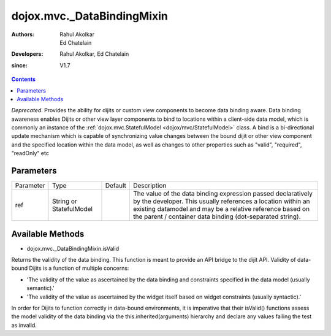 .. _dojox/mvc/_DataBindingMixin:

===========================
dojox.mvc._DataBindingMixin
===========================

:Authors: Rahul Akolkar, Ed Chatelain
:Developers: Rahul Akolkar, Ed Chatelain
:since: V1.7


.. contents ::
   :depth: 2

*Deprecated*. Provides the ability for dijits or custom view components to become data binding aware.  Data binding awareness enables Dijits 
or other view layer components to bind to locations within a client-side data model, which is commonly an instance of the 
:ref:`dojox.mvc.StatefulModel <dojox/mvc/StatefulModel>` class. A bind is a bi-directional update mechanism which is capable of 
synchronizing value changes between the bound dijit or other view component and the specified location within the data model, as 
well as changes to other properties such as "valid", "required", "readOnly" etc


Parameters
======================

+------------------+-------------+----------+--------------------------------------------------------------------------------------------------------+
|Parameter         |Type         |Default   |Description                                                                                             |
+------------------+-------------+----------+--------------------------------------------------------------------------------------------------------+
|ref               |String or    |          |The value of the data binding expression passed declaratively by the developer. This usually references |
|                  |StatefulModel|          |a location within an existing datamodel and may be a relative reference based on the parent / container |
|                  |             |          |data binding (dot-separated string).                                                                    |
+------------------+-------------+----------+--------------------------------------------------------------------------------------------------------+


Available Methods
=================

* dojox.mvc._DataBindingMixin.isValid

Returns the validity of the data binding. This function is meant to provide an API bridge to the dijit API. 
Validity of data-bound Dijits is a function of multiple concerns:

- 'The validity of the value as ascertained by the data binding and constraints specified in the data model (usually semantic).'

- 'The validity of the value as ascertained by the widget itself based on widget constraints (usually syntactic).'

In order for Dijits to function correctly in data-bound environments, it is imperative that their isValid() functions
assess the model validity of the data binding via the this.inherited(arguments) hierarchy and declare any values
failing the test as invalid.

